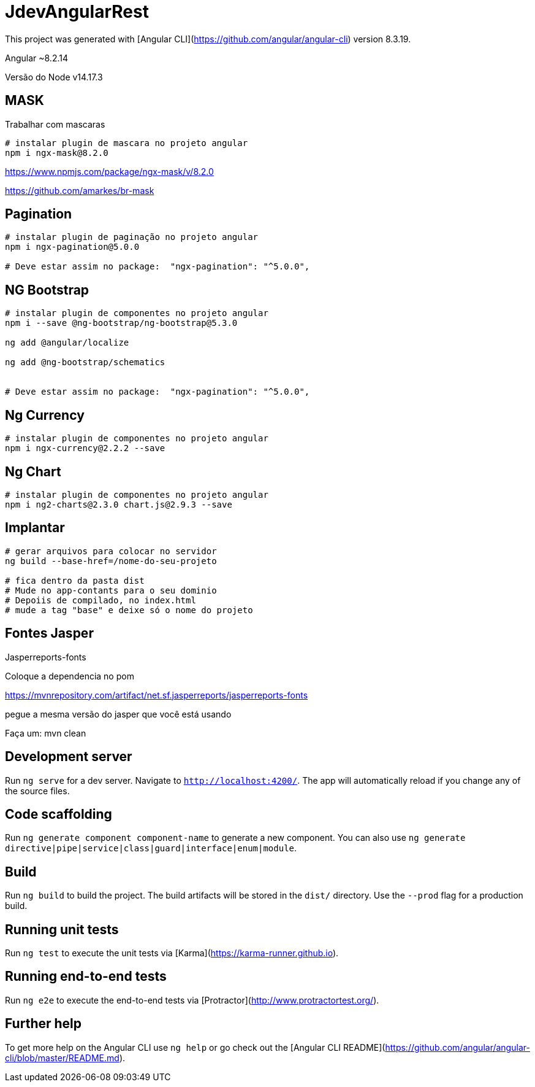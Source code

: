 = JdevAngularRest

This project was generated with [Angular CLI](https://github.com/angular/angular-cli) version 8.3.19.

Angular ~8.2.14

Versão do Node v14.17.3


==  MASK

Trabalhar com mascaras

[source, shell]
----
# instalar plugin de mascara no projeto angular
npm i ngx-mask@8.2.0
----


https://www.npmjs.com/package/ngx-mask/v/8.2.0

https://github.com/amarkes/br-mask

== Pagination

[source, shell]
----
# instalar plugin de paginação no projeto angular
npm i ngx-pagination@5.0.0

# Deve estar assim no package:  "ngx-pagination": "^5.0.0",
----

== NG Bootstrap
[source, shell]
----
# instalar plugin de componentes no projeto angular
npm i --save @ng-bootstrap/ng-bootstrap@5.3.0

ng add @angular/localize

ng add @ng-bootstrap/schematics


# Deve estar assim no package:  "ngx-pagination": "^5.0.0",
----

== Ng Currency

[source, shell]
----
# instalar plugin de componentes no projeto angular
npm i ngx-currency@2.2.2 --save

----


== Ng Chart

[source, shell]
----
# instalar plugin de componentes no projeto angular
npm i ng2-charts@2.3.0 chart.js@2.9.3 --save

----

== Implantar

[source, shell]
----
# gerar arquivos para colocar no servidor
ng build --base-href=/nome-do-seu-projeto

# fica dentro da pasta dist
# Mude no app-contants para o seu dominio
# Depoiis de compilado, no index.html
# mude a tag "base" e deixe só o nome do projeto

----

== Fontes Jasper

Jasperreports-fonts

Coloque a dependencia no pom

https://mvnrepository.com/artifact/net.sf.jasperreports/jasperreports-fonts

pegue a mesma versão do jasper que você está usando

Faça um: mvn clean

== Development server

Run `ng serve` for a dev server. Navigate to `http://localhost:4200/`. The app will automatically reload if you change any of the source files.

== Code scaffolding

Run `ng generate component component-name` to generate a new component. You can also use `ng generate directive|pipe|service|class|guard|interface|enum|module`.

== Build

Run `ng build` to build the project. The build artifacts will be stored in the `dist/` directory. Use the `--prod` flag for a production build.

== Running unit tests

Run `ng test` to execute the unit tests via [Karma](https://karma-runner.github.io).

== Running end-to-end tests

Run `ng e2e` to execute the end-to-end tests via [Protractor](http://www.protractortest.org/).

== Further help

To get more help on the Angular CLI use `ng help` or go check out the [Angular CLI README](https://github.com/angular/angular-cli/blob/master/README.md).


